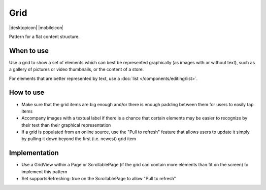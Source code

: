 Grid
====

.. container:: intend

   |desktopicon| |mobileicon|

Pattern for a flat content structure.

.. image:: /img/Grid.png
   :alt: Grid of items

When to use
-----------

Use a grid to show a set of elements which can best be represented
graphically (as images with or without text), such as a gallery of
pictures or video thumbnails, or the content of a store.

For elements that are better represented by text, use a 
:doc:`list </components/editing/list>`.

How to use
----------

-  Make sure that the grid items are big enough and/or there is enough
   padding between them for users to easily tap items
-  Accompany images with a textual label if there is a chance that
   certain elements may be easier to recognize by their text than their
   graphical representation
-  If a grid is populated from an online source, use the "Pull to
   refresh" feature that allows users to update it simply by pulling it
   down beyond the first (i.e. newest) grid item

Implementation
--------------

-  Use a GridView within a Page or ScrollablePage (if the grid can
   contain more elements than fit on the screen) to implement this
   pattern
-  Set supportsRefreshing: true on the ScrollablePage to allow "Pull to
   refresh"
